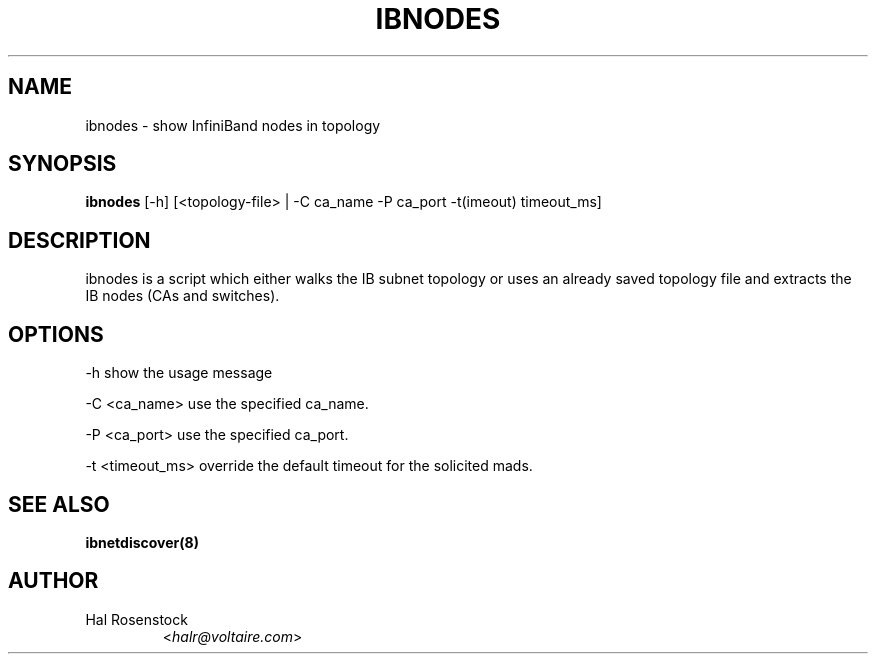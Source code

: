 .TH IBNODES 8 "July 25, 2006" "OpenIB" "OpenIB Diagnostics"

.SH NAME
ibnodes \- show InfiniBand nodes in topology

.SH SYNOPSIS
.B ibnodes
[\-h] [<topology-file> | \-C ca_name \-P ca_port \-t(imeout) timeout_ms]

.SH DESCRIPTION
.PP
ibnodes is a script which either walks the IB subnet topology or uses an 
already saved topology file and extracts the IB nodes (CAs and switches).

.SH OPTIONS
.PP
\-h      show the usage message
.PP
\-C <ca_name>    use the specified ca_name.
.PP
\-P <ca_port>    use the specified ca_port.
.PP
\-t <timeout_ms> override the default timeout for the solicited mads.
.SH SEE ALSO

.BR ibnetdiscover(8)

.SH AUTHOR
.TP
Hal Rosenstock
.RI < halr@voltaire.com >
